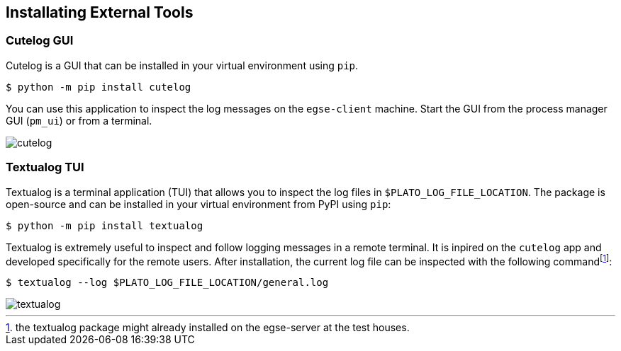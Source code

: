 == Installating External Tools

=== Cutelog GUI

Cutelog is a GUI that can be installed in your virtual environment using `pip`.
----
$ python -m pip install cutelog
----

You can use this application to inspect the log messages on the `egse-client` machine. Start the GUI from the process manager GUI (`pm_ui`) or from a terminal.

image::cutelog.png[]

=== Textualog TUI

Textualog is a terminal application (TUI) that allows you to inspect the log files in `$PLATO_LOG_FILE_LOCATION`. The package is open-source and can be installed in your virtual environment from PyPI using `pip`:

[bash]
----
$ python -m pip install textualog
----

Textualog is extremely useful to inspect and follow logging messages in a remote terminal. It is inpired on the `cutelog` app and developed specifically for the remote users. After installation, the current log file can be inspected with the following commandfootnote:[the textualog package might already installed on the egse-server at the test houses.]:
----
$ textualog --log $PLATO_LOG_FILE_LOCATION/general.log
----
image::textualog.png[]
